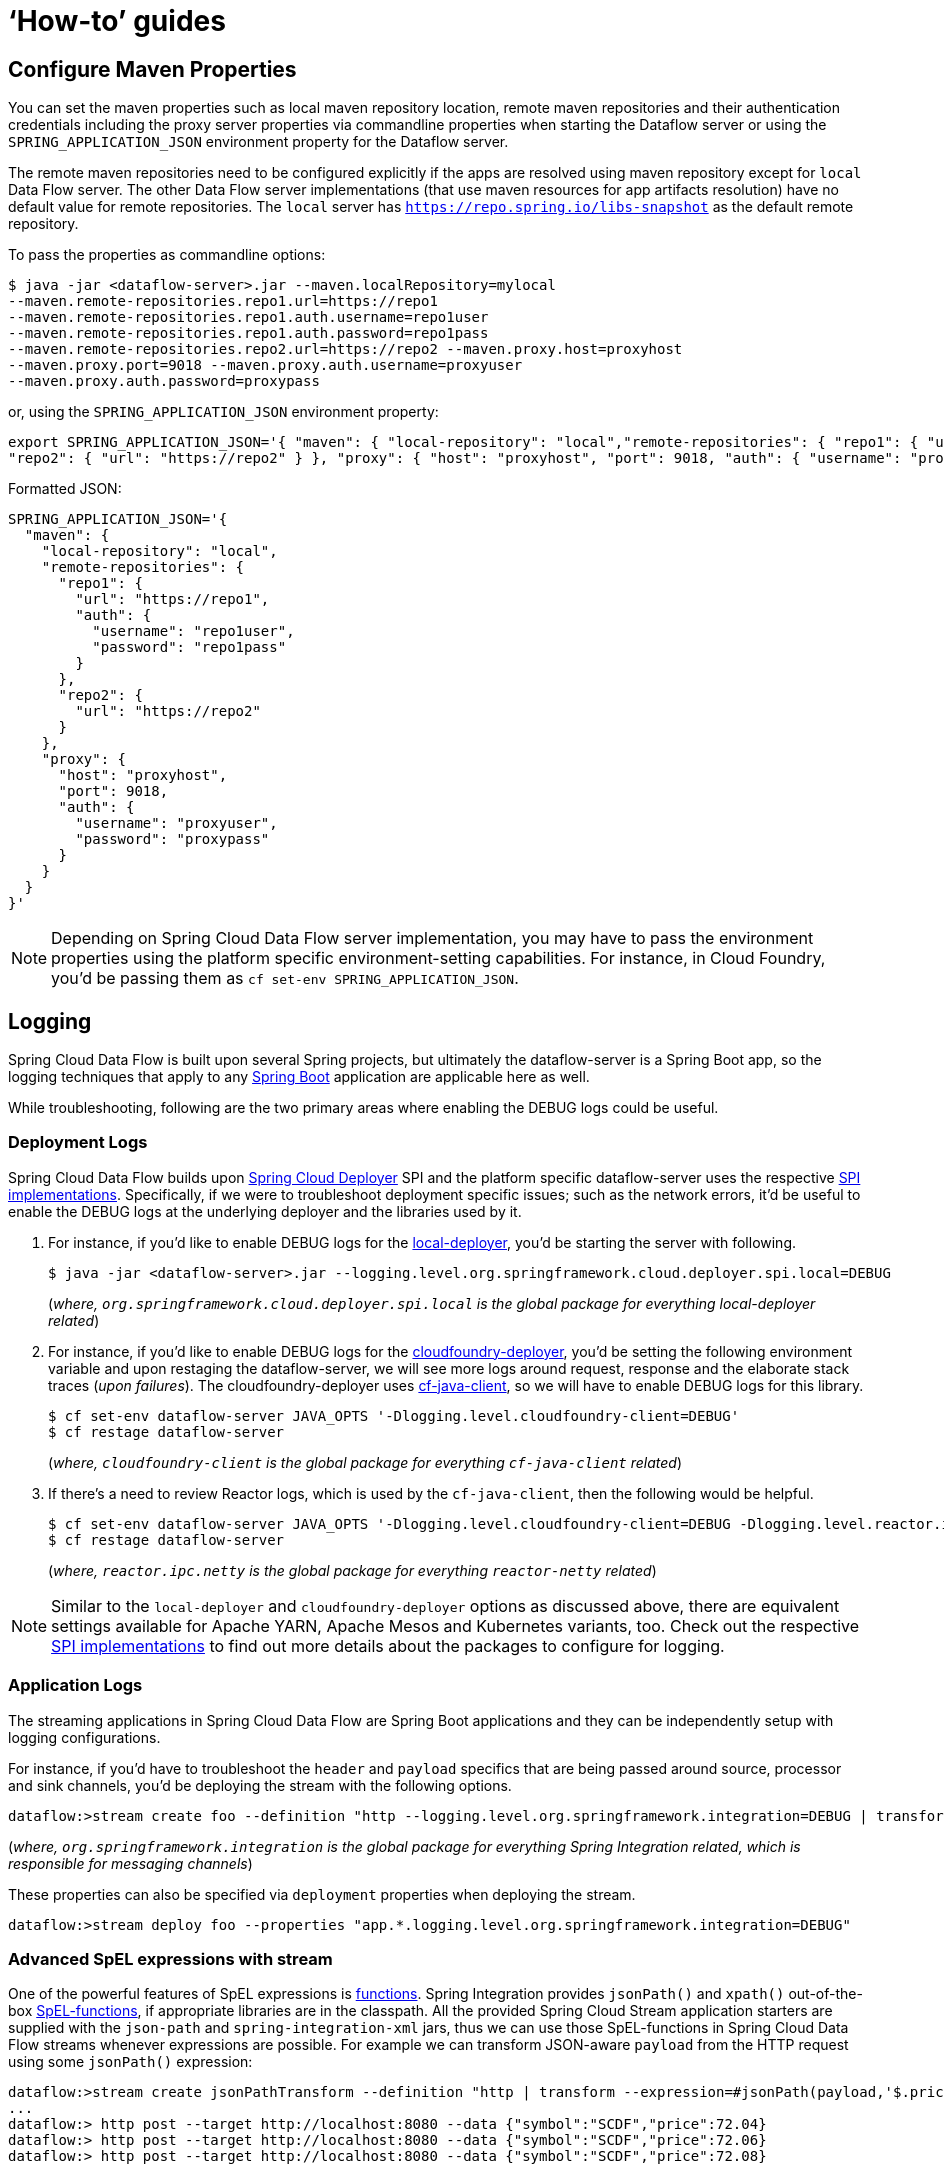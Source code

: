 [[howto]]
= '`How-to`' guides

[partintro]
--
This section provides answers to some common '`how do I do that...`' type of questions
that often arise when using Spring Cloud Data Flow.

If you are having a specific problem that we don't cover here, you might want to check out
http://stackoverflow.com/tags/spring-cloud-dataflow[stackoverflow.com] to see if someone has
already provided an answer; this is also a great place to ask new questions (please use
the `spring-cloud-dataflow` tag).

We're also more than happy to extend this section; If you want to add a '`how-to`' you
can send us a {github-code}[pull request].
--

== Configure Maven Properties

You can set the maven properties such as local maven repository location, remote maven repositories and their authentication credentials including
the proxy server properties via commandline properties when starting the Dataflow server or using the `SPRING_APPLICATION_JSON` environment property
for the Dataflow server.

The remote maven repositories need to be configured explicitly if the apps are resolved using maven repository except for `local` Data Flow server. The other
 Data Flow server implementations (that use maven resources for app artifacts resolution) have no default value for remote repositories.
 The `local` server has `https://repo.spring.io/libs-snapshot` as the default remote repository.

To pass the properties as commandline options:

[source,bash]
----
$ java -jar <dataflow-server>.jar --maven.localRepository=mylocal
--maven.remote-repositories.repo1.url=https://repo1
--maven.remote-repositories.repo1.auth.username=repo1user
--maven.remote-repositories.repo1.auth.password=repo1pass
--maven.remote-repositories.repo2.url=https://repo2 --maven.proxy.host=proxyhost
--maven.proxy.port=9018 --maven.proxy.auth.username=proxyuser
--maven.proxy.auth.password=proxypass
----

or, using the `SPRING_APPLICATION_JSON` environment property:

[source,json]
----
export SPRING_APPLICATION_JSON='{ "maven": { "local-repository": "local","remote-repositories": { "repo1": { "url": "https://repo1", "auth": { "username": "repo1user", "password": "repo1pass" } },
"repo2": { "url": "https://repo2" } }, "proxy": { "host": "proxyhost", "port": 9018, "auth": { "username": "proxyuser", "password": "proxypass" } } } }'
----

Formatted JSON:

[source,json]
----
SPRING_APPLICATION_JSON='{
  "maven": {
    "local-repository": "local",
    "remote-repositories": {
      "repo1": {
        "url": "https://repo1",
        "auth": {
          "username": "repo1user",
          "password": "repo1pass"
        }
      },
      "repo2": {
        "url": "https://repo2"
      }
    },
    "proxy": {
      "host": "proxyhost",
      "port": 9018,
      "auth": {
        "username": "proxyuser",
        "password": "proxypass"
      }
    }
  }
}'
----

NOTE: Depending on Spring Cloud Data Flow server implementation, you may have to pass the
environment properties using the platform specific environment-setting capabilities. For instance,
in Cloud Foundry, you'd be passing them as `cf set-env SPRING_APPLICATION_JSON`.


== Logging

Spring Cloud Data Flow is built upon several Spring projects, but ultimately the dataflow-server is a
Spring Boot app, so the logging techniques that apply to any link:http://docs.spring.io/spring-boot/docs/current/reference/html/howto-logging.html#howto-logging[Spring Boot]
application are applicable here as well.


While troubleshooting, following are the two primary areas where enabling the DEBUG logs could be
useful.

=== Deployment Logs
Spring Cloud Data Flow builds upon link:https://github.com/spring-cloud/spring-cloud-deployer[Spring Cloud Deployer] SPI
and the platform specific dataflow-server uses the respective link:https://github.com/spring-cloud?utf8=%E2%9C%93&query=deployer[SPI implementations].
Specifically, if we were to troubleshoot deployment specific issues; such as the network errors, it'd
be useful to enable the DEBUG logs at the underlying deployer and the libraries used by it.

. For instance, if you'd like to enable DEBUG logs for the link:https://github.com/spring-cloud/spring-cloud-deployer-local[local-deployer], 
you'd be starting the server with following.

+
[source,bash]
----
$ java -jar <dataflow-server>.jar --logging.level.org.springframework.cloud.deployer.spi.local=DEBUG
----
+

(_where, `org.springframework.cloud.deployer.spi.local` is the global package for everything local-deployer
related_)

. For instance, if you'd like to enable DEBUG logs for the link:https://github.com/spring-cloud/spring-cloud-deployer-cloudfoundry[cloudfoundry-deployer],
you'd be setting the following environment variable and upon restaging the dataflow-server, we will
see more logs around request, response and the elaborate stack traces (_upon failures_). The cloudfoundry-deployer
uses link:https://github.com/cloudfoundry/cf-java-client[cf-java-client], so we will have to enable DEBUG
logs for this library.


+
[source,bash]
----
$ cf set-env dataflow-server JAVA_OPTS '-Dlogging.level.cloudfoundry-client=DEBUG'
$ cf restage dataflow-server
----
+

(_where, `cloudfoundry-client` is the global package for everything `cf-java-client` related_)

. If there's a need to review Reactor logs, which is used by the `cf-java-client`, then the following
would be helpful.

+
[source,bash]
----
$ cf set-env dataflow-server JAVA_OPTS '-Dlogging.level.cloudfoundry-client=DEBUG -Dlogging.level.reactor.ipc.netty=DEBUG'
$ cf restage dataflow-server
----
+

(_where, `reactor.ipc.netty` is the global package for everything `reactor-netty` related_)

NOTE: Similar to the `local-deployer` and `cloudfoundry-deployer` options as discussed above, there
are equivalent settings available for Apache YARN, Apache Mesos and Kubernetes variants, too. Check out the
respective link:https://github.com/spring-cloud?utf8=%E2%9C%93&query=deployer[SPI implementations] to
find out more details about the packages to configure for logging.

=== Application Logs

The streaming applications in Spring Cloud Data Flow are Spring Boot applications and they can be
independently setup with logging configurations.

For instance, if you'd have to troubleshoot the `header` and `payload` specifics that are being passed
around source, processor and sink channels, you'd be deploying the stream with the following
options.


[source,bash]
----
dataflow:>stream create foo --definition "http --logging.level.org.springframework.integration=DEBUG | transform --logging.level.org.springframework.integration=DEBUG | log --logging.level.org.springframework.integration=DEBUG" --deploy
----

(_where, `org.springframework.integration` is the global package for everything Spring Integration related,
which is responsible for messaging channels_)

These properties can also be specified via `deployment` properties when deploying the stream.

[source,bash]
----
dataflow:>stream deploy foo --properties "app.*.logging.level.org.springframework.integration=DEBUG"
----

=== Advanced SpEL expressions with stream

One of the powerful features of SpEL expressions is http://docs.spring.io/spring/docs/current/spring-framework-reference/html/expressions.html#expressions-ref-functions[functions].
Spring Integration provides `jsonPath()` and `xpath()` out-of-the-box http://docs.spring.io/spring-integration/reference/html/spel.html#spel-functions[SpEL-functions], if appropriate libraries are in the classpath.
All the provided Spring Cloud Stream application starters are supplied with the `json-path` and `spring-integration-xml` jars, thus we can use those SpEL-functions in Spring Cloud Data Flow streams whenever expressions are possible.
For example we can transform JSON-aware `payload` from the HTTP request using some `jsonPath()` expression:

[source,bash]
----
dataflow:>stream create jsonPathTransform --definition "http | transform --expression=#jsonPath(payload,'$.price') | log" --deploy
...
dataflow:> http post --target http://localhost:8080 --data {"symbol":"SCDF","price":72.04}
dataflow:> http post --target http://localhost:8080 --data {"symbol":"SCDF","price":72.06}
dataflow:> http post --target http://localhost:8080 --data {"symbol":"SCDF","price":72.08}
----
In this sample we apply jsonPath for the incoming payload to extract just only the `price` field value.
Similar syntax can be used with `splitter` or `filter` `expression` options.
Actually any available SpEL-based option has access to the built-in SpEL-functions.
For example we can extract some value from JSON data to calculate the `partitionKey` before sending output to the Binder:

[source,bash]
----
dataflow:>stream deploy foo --properties "deployer.transform.count=2,app.transform.producer.partitionKeyExpression=#jsonPath(payload,'$.symbol')"
----
The same syntax can be applied for `xpath()` SpEL-function when you deal with XML data.
Any other custom SpEL-function can also be used, but for this purpose you should build a library with the `@Configuration` class containing an appropriate `SpelFunctionFactoryBean` `@Bean` definition.
The target Spring Cloud Stream application starter should be re-packaged to supply such a custom extension via built-in Spring Boot `@ComponentScan` mechanism or auto-configuration hook.
